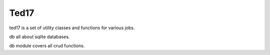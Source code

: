 Ted17
-----

ted17 is a set of utility classes and functions for various jobs.

db all about sqlite databases.

db module covers all crud functions.

